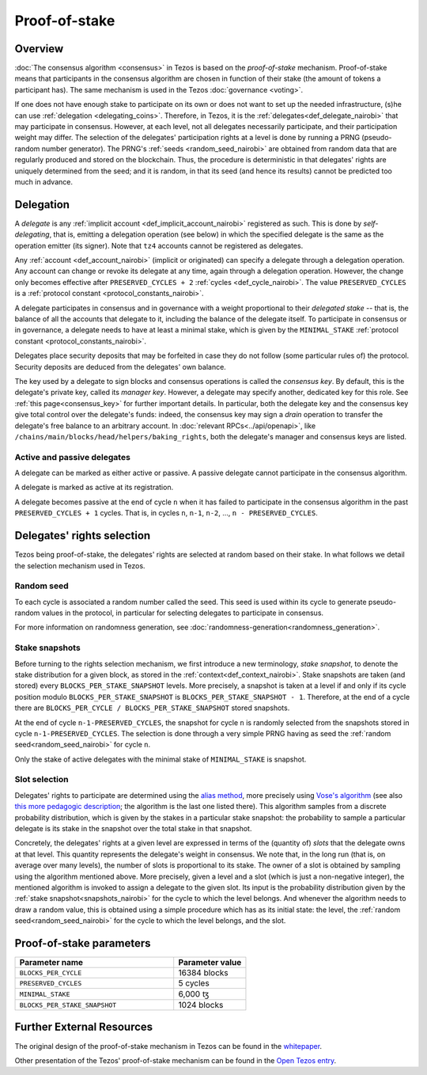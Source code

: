 Proof-of-stake
==============

Overview
--------

:doc:`The consensus algorithm <consensus>` in Tezos is based on the
*proof-of-stake* mechanism. Proof-of-stake means that participants
in the consensus algorithm are chosen in function of their stake (the
amount of tokens a participant has). The same mechanism is used in the
Tezos :doc:`governance <voting>`.

If one does not have enough stake to participate on its own or does not want to
set up the needed infrastructure, (s)he can use :ref:`delegation
<delegating_coins>`. Therefore, in Tezos, it is the :ref:`delegates<def_delegate_nairobi>`
that may participate in consensus.
However, at each level, not all delegates necessarily participate, and their participation weight may differ.
The selection of the delegates' participation rights at a level is done by running a
PRNG (pseudo-random number generator).
The PRNG's :ref:`seeds <random_seed_nairobi>` are obtained from random
data that are regularly produced and stored on the blockchain. Thus,
the procedure is deterministic in that delegates' rights are uniquely
determined from the seed; and it is random, in that its seed (and hence its results) cannot
be predicted too much in advance.


Delegation
----------

A *delegate* is any :ref:`implicit account <def_implicit_account_nairobi>` registered as
such. This is done by *self-delegating*, that is, emitting a delegation
operation (see below) in which the specified delegate is the same as the
operation emitter (its signer). Note that ``tz4`` accounts cannot be registered
as delegates.

Any :ref:`account <def_account_nairobi>` (implicit or originated) can specify a delegate
through a delegation operation.  Any account can change or revoke its delegate
at any time, again through a delegation operation. However, the change only
becomes effective after ``PRESERVED_CYCLES + 2`` :ref:`cycles <def_cycle_nairobi>`.  The
value ``PRESERVED_CYCLES`` is a :ref:`protocol constant
<protocol_constants_nairobi>`.

A delegate participates in consensus and in governance with a weight
proportional to their *delegated stake* -- that is, the balance
of all the accounts that delegate to it, including the balance of the delegate itself. To
participate in consensus or in governance, a
delegate needs to have at least a minimal stake, which is given by the
``MINIMAL_STAKE`` :ref:`protocol constant
<protocol_constants_nairobi>`.

Delegates place security deposits that may be forfeited in case they do not
follow (some particular rules of) the protocol. Security deposits are deduced
from the delegates' own balance.

The key used by a delegate to sign blocks and consensus operations is called the
*consensus key*. By default, this is the delegate's private key, called its
*manager key*. However, a delegate may specify another, dedicated key for this
role. See :ref:`this page<consensus_key>` for further important details. In particular,
both the delegate key and the consensus key give total control over the
delegate's funds: indeed, the consensus key may sign a *drain* operation to
transfer the delegate's free balance to an arbitrary account.  In :doc:`relevant RPCs<../api/openapi>`,
like ``/chains/main/blocks/head/helpers/baking_rights``, both the delegate's
manager and consensus keys are listed.


Active and passive delegates
^^^^^^^^^^^^^^^^^^^^^^^^^^^^

.. _active_delegate:
.. _active_delegate_nairobi:

A delegate can be marked as either active or passive. A passive
delegate cannot participate in the consensus algorithm.

A delegate is marked as active at its registration.

A delegate becomes passive at the end of cycle ``n`` when it has
failed to participate in the consensus algorithm in
the past ``PRESERVED_CYCLES + 1`` cycles. That is, in cycles ``n``, ``n-1``,
``n-2``, ..., ``n - PRESERVED_CYCLES``.

Delegates' rights selection
---------------------------

Tezos being proof-of-stake, the delegates' rights are selected at random based on their
stake. In what follows we detail the selection mechanism used in Tezos.

.. _random_seed:
.. _random_seed_nairobi:

Random seed
^^^^^^^^^^^

To each cycle is associated a random number called the
seed. This seed is used within its cycle to generate pseudo-random
values in the protocol, in particular for selecting delegates to participate in consensus.

For more information on randomness generation, see :doc:`randomness-generation<randomness_generation>`.

.. _snapshots:
.. _snapshots_nairobi:

Stake snapshots
^^^^^^^^^^^^^^^

Before turning to the rights selection mechanism, we first introduce a new
terminology, *stake snapshot*, to denote the stake distribution for a given block,
as stored in the :ref:`context<def_context_nairobi>`.
Stake snapshots are taken (and stored) every ``BLOCKS_PER_STAKE_SNAPSHOT`` levels.
More precisely, a snapshot is taken at a level if and only if its cycle
position modulo ``BLOCKS_PER_STAKE_SNAPSHOT`` is ``BLOCKS_PER_STAKE_SNAPSHOT - 1``.
Therefore, at the end of a cycle there are ``BLOCKS_PER_CYCLE /
BLOCKS_PER_STAKE_SNAPSHOT`` stored snapshots.

At the end of cycle ``n-1-PRESERVED_CYCLES``, the snapshot for cycle
``n`` is randomly selected from the snapshots stored in cycle
``n-1-PRESERVED_CYCLES``. The selection is done through a very simple
PRNG having as seed the :ref:`random seed<random_seed_nairobi>` for
cycle ``n``.

Only the stake of active delegates with the minimal stake of ``MINIMAL_STAKE`` is snapshot.

.. _rights:
.. _rights_nairobi:

Slot selection
^^^^^^^^^^^^^^

Delegates' rights to participate are determined using the `alias
method <https://en.wikipedia.org/wiki/Alias_method>`_, more precisely
using `Vose's algorithm
<https://web.archive.org/web/20131029203736/http://web.eecs.utk.edu/~vose/Publications/random.pdf>`_
(see also `this more pedagogic description
<https://www.keithschwarz.com/darts-dice-coins/>`_; the algorithm is the last one listed there).
This algorithm samples from a discrete probability distribution, which is given by
the stakes in a particular stake snapshot: the probability to sample a
particular delegate is its stake in the snapshot over the total stake
in that snapshot.

Concretely, the delegates' rights at a given level are expressed in terms of
the (quantity of) *slots* that the delegate owns at that level.
This quantity represents the delegate's weight in consensus.
We note that, in the long run (that is, on average over many levels), the number of slots is proportional to its stake.
The owner of a slot is obtained by sampling using the algorithm
mentioned above.
More precisely, given a level and a slot (which is just a non-negative integer),
the mentioned algorithm is invoked to assign a delegate to the given slot.
Its input is the probability distribution given by the :ref:`stake
snapshot<snapshots_nairobi>` for the cycle to which the level belongs.
And whenever the algorithm needs to draw a random value, this is obtained using a
simple procedure which has as its initial state: the level, the
:ref:`random seed<random_seed_nairobi>` for the cycle to which the
level belongs, and the slot.


.. _ps_constants:
.. _ps_constants_nairobi:

Proof-of-stake parameters
-------------------------

.. list-table::
   :widths: 55 25
   :header-rows: 1

   * - Parameter name
     - Parameter value
   * - ``BLOCKS_PER_CYCLE``
     - 16384 blocks
   * - ``PRESERVED_CYCLES``
     - 5 cycles
   * - ``MINIMAL_STAKE``
     - 6,000 ꜩ
   * - ``BLOCKS_PER_STAKE_SNAPSHOT``
     - 1024 blocks


Further External Resources
--------------------------

The original design of the proof-of-stake mechanism in Tezos can be
found in the `whitepaper
<https://tezos.com/whitepaper.pdf>`_.

Other presentation of the Tezos' proof-of-stake mechanism can be
found in the
`Open Tezos entry <https://opentezos.com/tezos-basics/liquid-proof-of-stake/>`_.
